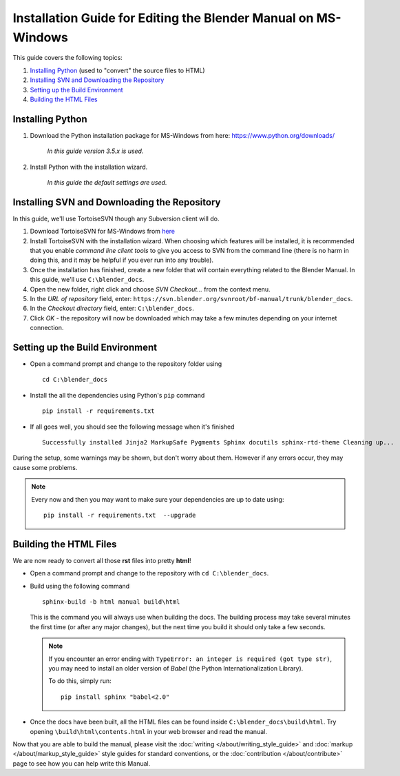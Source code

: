 
***************************************************************
Installation Guide for Editing the Blender Manual on MS-Windows
***************************************************************

This guide covers the following topics:

#. `Installing Python`_ (used to "convert" the source files to HTML)
#. `Installing SVN and Downloading the Repository`_
#. `Setting up the Build Environment`_
#. `Building the HTML Files`_


Installing Python
=================

#. Download the Python installation package for MS-Windows from here: https://www.python.org/downloads/

      *In this guide version 3.5.x is used.*

#. Install Python with the installation wizard.

      *In this guide the default settings are used.*


Installing SVN and Downloading the Repository
=============================================

In this guide, we'll use TortoiseSVN though any Subversion client will do.

#. Download TortoiseSVN for MS-Windows from `here <https://tortoisesvn.net/downloads.html>`__
#. Install TortoiseSVN with the installation wizard. When choosing which features will be installed,
   it is recommended that you enable *command line client tools* to give you access to SVN from the command line
   (there is no harm in doing this, and it may be helpful if you ever run into any trouble).
#. Once the installation has finished, create a new folder that will contain everything related to the Blender Manual.
   In this guide, we'll use ``C:\blender_docs``.
#. Open the new folder, right click and choose *SVN Checkout...* from the context menu.
#. In the *URL of repository* field, enter: ``https://svn.blender.org/svnroot/bf-manual/trunk/blender_docs``.
#. In the *Checkout directory* field, enter: ``C:\blender_docs``.
#. Click *OK* - the repository will now be downloaded
   which may take a few minutes depending on your internet connection.


Setting up the Build Environment
================================

- Open a command prompt and change to the repository folder using
  ::

     cd C:\blender_docs

- Install the all the dependencies using Python's ``pip`` command
  ::

     pip install -r requirements.txt

- If all goes well, you should see the following message when it's finished
  ::

     Successfully installed Jinja2 MarkupSafe Pygments Sphinx docutils sphinx-rtd-theme Cleaning up...

During the setup, some warnings may be shown, but don't worry about them.
However if any errors occur, they may cause some problems.

.. note::

   Every now and then you may want to make sure your dependencies are up to date using:
   ::

      pip install -r requirements.txt  --upgrade


Building the HTML Files
=======================

We are now ready to convert all those **rst** files into pretty **html**!

- Open a command prompt and change to the repository with ``cd C:\blender_docs``.
- Build using the following command
  ::

     sphinx-build -b html manual build\html

  This is the command you will always use when building the docs.
  The building process may take several minutes the first time (or after any major changes),
  but the next time you build it should only take a few seconds.

  .. note::

     If you encounter an error ending with ``TypeError: an integer is required (got type str)``,
     you may need to install an older version of *Babel* (the Python Internationalization Library).

     To do this, simply run:
     ::

        pip install sphinx "babel<2.0"

- Once the docs have been built, all the HTML files can be found inside ``C:\blender_docs\build\html``.
  Try opening ``\build\html\contents.html`` in your web browser and read the manual.

Now that you are able to build the manual,
please visit the :doc:`writing </about/writing_style_guide>` and :doc:`markup </about/markup_style_guide>`
style guides for standard conventions, or the :doc:`contribution </about/contribute>`
page to see how you can help write this Manual.
